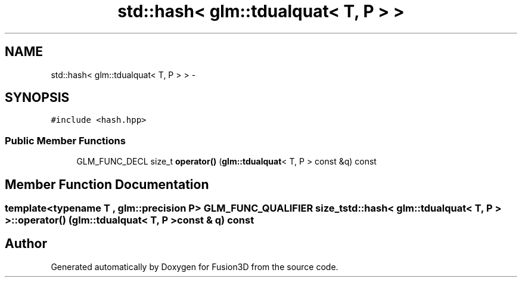 .TH "std::hash< glm::tdualquat< T, P > >" 3 "Tue Nov 24 2015" "Version 0.0.0.1" "Fusion3D" \" -*- nroff -*-
.ad l
.nh
.SH NAME
std::hash< glm::tdualquat< T, P > > \- 
.SH SYNOPSIS
.br
.PP
.PP
\fC#include <hash\&.hpp>\fP
.SS "Public Member Functions"

.in +1c
.ti -1c
.RI "GLM_FUNC_DECL size_t \fBoperator()\fP (\fBglm::tdualquat\fP< T, P > const &q) const "
.br
.in -1c
.SH "Member Function Documentation"
.PP 
.SS "template<typename T , glm::precision P> GLM_FUNC_QUALIFIER size_t std::hash< \fBglm::tdualquat\fP< T, P > >::operator() (\fBglm::tdualquat\fP< T, P > const & q) const"


.SH "Author"
.PP 
Generated automatically by Doxygen for Fusion3D from the source code\&.
